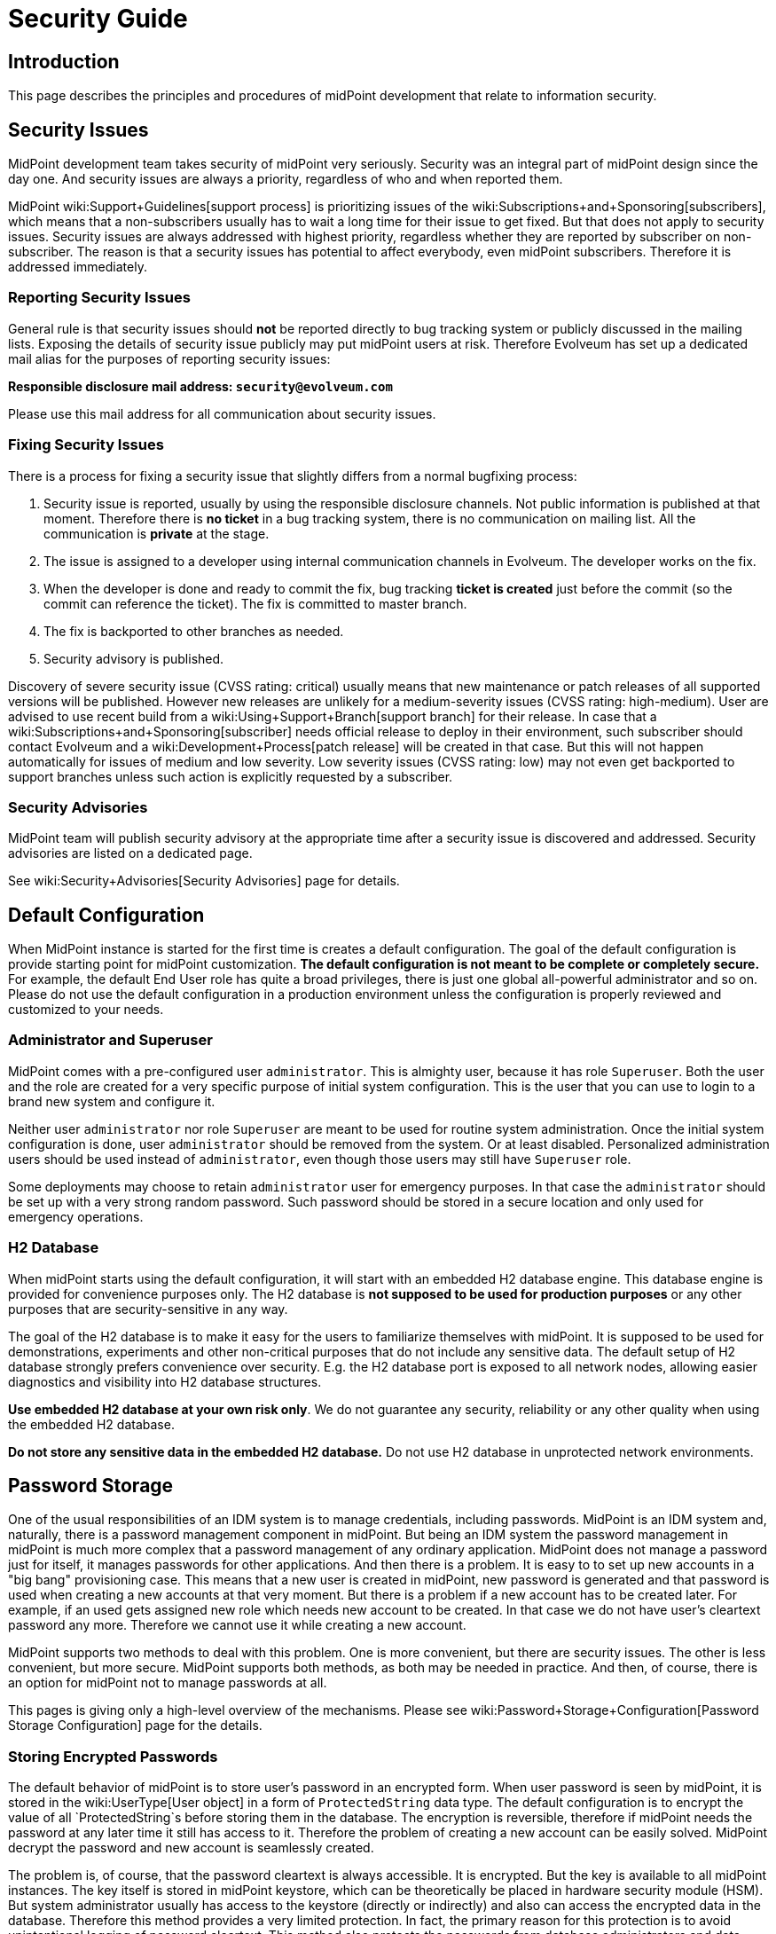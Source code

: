 = Security Guide
:page-wiki-name: Security Guide
:page-wiki-id: 30245226
:page-wiki-metadata-create-user: semancik
:page-wiki-metadata-create-date: 2019-03-21T07:53:00.834+01:00
:page-wiki-metadata-modify-user: semancik
:page-wiki-metadata-modify-date: 2021-01-12T18:13:24.430+01:00
:page-tag: guide
:page-toc: top
:page-upkeep-status: green
:page-alias: { "parent" : "/midpoint/guides/" }

== Introduction

This page describes the principles and procedures of midPoint development that relate to information security.


== Security Issues

MidPoint development team takes security of midPoint very seriously.
Security was an integral part of midPoint design since the day one.
And security issues are always a priority, regardless of who and when reported them.

MidPoint wiki:Support+Guidelines[support process] is prioritizing issues of the wiki:Subscriptions+and+Sponsoring[subscribers], which means that a non-subscribers usually has to wait a long time for their issue to get fixed.
But that does not apply to security issues.
Security issues are always addressed with highest priority, regardless whether they are reported by subscriber on non-subscriber.
The reason is that a security issues has potential to affect everybody, even midPoint subscribers.
Therefore it is addressed immediately.


=== Reporting Security Issues

General rule is that security issues should *not*  be reported directly to bug tracking system or publicly discussed in the mailing lists.
Exposing the details of security issue publicly may put midPoint users at risk.
Therefore Evolveum has set up a dedicated mail alias for the purposes of reporting security issues:

*Responsible disclosure mail address: `security@evolveum.com`*

Please use this mail address for all communication about security issues.


=== Fixing Security Issues

There is a process for fixing a security issue that slightly differs from a normal bugfixing process:

. Security issue is reported, usually by using the responsible disclosure channels.
Not public information is published at that moment.
Therefore there is *no ticket* in a bug tracking system, there is no communication on mailing list.
All the communication is *private* at the stage.

. The issue is assigned to a developer using internal communication channels in Evolveum.
The developer works on the fix.

. When the developer is done and ready to commit the fix, bug tracking *ticket is created*  just before the commit (so the commit can reference the ticket).
The fix is committed to master branch.

. The fix is backported to other branches as needed.

. Security advisory is published.

Discovery of severe security issue (CVSS rating: critical)  usually means that new maintenance or patch releases of all supported versions will be published.
However new releases are unlikely for a medium-severity issues (CVSS rating: high-medium).
User are advised to use recent build from a wiki:Using+Support+Branch[support branch] for their release.
In case that a wiki:Subscriptions+and+Sponsoring[subscriber] needs official release to deploy in their environment, such subscriber should contact Evolveum and a wiki:Development+Process[patch release] will be created in that case.
But this will not happen automatically for issues of medium and low severity.
Low severity issues (CVSS rating: low) may not even get backported to support branches unless such action is explicitly requested by a subscriber.


=== Security Advisories

MidPoint team will publish security advisory at the appropriate time after a security issue is discovered and addressed.
Security advisories are listed on a dedicated page.

See wiki:Security+Advisories[Security Advisories] page for details.


== Default Configuration

When MidPoint instance is started for the first time is creates a default configuration.
The goal of the default configuration is provide starting point for midPoint customization.
*The default configuration is not meant to be complete or completely secure.* For example, the default End User role has quite a broad privileges, there is just one global all-powerful administrator and so on.
Please do not use the default configuration in a production environment unless the configuration is properly reviewed and customized to your needs.


=== Administrator and Superuser

MidPoint comes with a pre-configured user `administrator`. This is almighty user, because it has role `Superuser`. Both the user and the role are created for a very specific purpose of initial system configuration.
This is the user that you can use to login to a brand new system and configure it.

Neither user `administrator` nor role `Superuser` are meant to be used for routine system administration.
Once the initial system configuration is done, user `administrator` should be removed from the system.
Or at least disabled.
Personalized administration users should be used instead of `administrator`, even though those users may still have `Superuser` role.

Some deployments may choose to retain `administrator` user for emergency purposes.
In that case the `administrator` should be set up with a very strong random password.
Such password should be stored in a secure location and only used for emergency operations.


=== H2 Database

When  midPoint starts using the default configuration, it will start with an embedded H2 database engine.
This database engine is provided for convenience purposes only.
The H2 database is *not supposed to be used for production purposes* or any other purposes that are security-sensitive in any way.

The goal of the H2 database is to make it easy for the users to familiarize themselves with midPoint.
It is supposed to be used for demonstrations, experiments and other non-critical purposes that do not include any sensitive data.
The default setup of H2 database strongly prefers convenience over security.
E.g. the H2 database port is exposed to all network nodes, allowing easier diagnostics and visibility into H2 database structures.

*Use embedded H2 database at your own risk only*. We do not guarantee any security, reliability or any other quality when using the embedded H2 database.

*Do not store any sensitive data in the embedded H2 database.*  Do not use H2 database in unprotected network environments.


== Password Storage

One of the usual responsibilities of an IDM system is to manage credentials, including passwords.
MidPoint is an IDM system and, naturally, there is a password management component in midPoint.
But being an IDM system the password management in midPoint is much more complex that a password management of any ordinary application.
MidPoint does not manage a password just for itself, it manages passwords for other applications.
And then there is a problem.
It is easy to to set up new accounts in a "big bang" provisioning case.
This means that a new user is created in midPoint, new password is generated and that password is used when creating a new accounts at that very moment.
But there is a problem if a new account has to be created later.
For example, if an used gets assigned new role which needs new account to be created.
In that case we do not have user's cleartext password any more.
Therefore we cannot use it while creating a new account.

MidPoint supports two methods to deal with this problem.
One is more convenient, but there are security issues.
The other is less convenient, but more secure.
MidPoint supports both methods, as both may be needed in practice.
And then, of course, there is an option for midPoint not to manage passwords at all.

This pages is giving only a high-level overview of the mechanisms.
Please see wiki:Password+Storage+Configuration[Password Storage Configuration] page for the details.


=== Storing Encrypted Passwords

The default behavior of midPoint is to store user's password in an encrypted form.
When user password is seen by midPoint, it is stored in the wiki:UserType[User object] in a form of `ProtectedString` data type.
The default configuration is to encrypt the value of all `ProtectedString`s before storing them in the database.
The encryption is reversible, therefore if midPoint needs the password at any later time it still has access to it.
Therefore the problem of creating a new account can be easily solved.
MidPoint decrypt the password and new account is seamlessly created.

The problem is, of course, that the password cleartext is always accessible.
It is encrypted.
But the key is available to all midPoint instances.
The key itself is stored in midPoint keystore, which can be theoretically be placed in hardware security module (HSM).
But system administrator usually has access to the keystore (directly or indirectly) and also can access the encrypted data in the database.
Therefore this method provides a very limited protection.
In fact, the primary reason for this protection is to avoid unintentional logging of password cleartext.
This method also protects the passwords from database administrators and data leaks originated from database backups.
But overall, this protection is not very strong.

However, this method is very convenient.
And it was a very common practice in 2000s and it still remain quite popular even today.
Therefore midPoint supports this method.
And as it lowers the entry barrier and it makes demonstrations and PoCs smoother it is also the default behavior of midPoint.
This is similar principle as with default midPoint configuration: it is not meant to be completely secure, it is meant to be a starting point.


=== Storing Hashed Passwords

MidPoint can be configured to hash passwords instead of encrypting them.
This works perfectly fine for the "big bang" provisioning case, as at the first moment when new user is created we have cleartext password.
Therefore that password can be used to set up initial accounts.
After that brief moment midPoint will hash the password, store the hashed value and forget the cleartext.
This is a similar procedure as most ordinary applications use.

However, there is this problem of creating an additional account.
The hash is not veresible, therefore we cannot get cleartext password to set up new account.
Almost no target system (resource) supports creating an account with password that is already hashed.
And even if few system do support it, each of them needs a slightly different form of password hash, different salting and so on.
This method may be feasible for a couple of special cases, but we need a different mechanism for a general case.
And that mechanism is account activation.

When midPoint is adding a new account to an existing user, that account is created without any password.
If that is not possible or it may be insecure, then a temporary randomly-generated password is used.
Such account is created, but it is not usable as the user cannot authenticate.
Therefore such account needs to needs to be initialized (or "activated") before first use.
The user will be notified that there is a new account that needs to be initialized.
The user is instructed to go to midPoint for initialization.
When the user goes to midPoint, midPoint will ask the user for the password.
As user enters the password, midPoint can get password cleartext and use it for a moment.
MidPoint will use that opportunity to set up password to user's new accounts and password cleartext is discarded right after that.
User accounts are now ready to be used.

This is slightly less convenient method, but it is more secure.
In this case the password cleartext is not accessing for all the time.
It is only used when needed.


=== No Password Storage

The best to eliminate risk of password management is not to manage passwords at all.
Even though most midPoint deployments will need to manage passwords in midPoint, there are cases when password management can be avoided.
The usual case is an organization that is using a centralized authentication mechanism such as central LDAP server, Active Directory or an SSO system.
For this to be efficient such an authentication mechanism must be able to cover *all* the applications in an organization - which is something that almost all organizations strive for, but almost no organizations achieve.
In practice this is feasible only for small and/or simple deployments.

If this approach is feasible, it is strongly recommended to use it.
Strictly speaking, midPoint is an identity management system (IDM), not an access management (AM) system.
Therefore midPoitn should not deal with authentication at all.
Therefore midPoint should not need to manage the credentials at all.
The fact that midPoint is managing credentials is given by requirements of practical deployments.
It is very expensive to have and authentication system or SSO/AM system that can work for 100% of applications.
In practical cases such systems won't get far beyond 50% coverage.
Therefore password management in midPoint is needed to provide at least some level of security for the rest of the applications.


== Expression Security

MidPoint is a very flexible system.
Being an identity management system, all the flexibility is needed to allow practical and efficient deployments.
However, with great power comes great responsibility.

One of the most powerful parts of midPoint are wiki:Mappings+and+Expressions[mappings and expressions]. Expressions allow to customize midPoint behavior and they are essential for the success of midPoint deployments.
However, the expressions are very powerful and they may even be too powerful for some use cases.
The expressions can use general-purpose scripting languages such as Groovy or JavaScript.
Therefore such expressions have almost unlimited capabilities.
Which means that the expressions can damage the system or compromise security of the system.
*Use the expressions with utmost care.*

Currently, there are very little restraints for expression execution.
The wiki:Script+Expression+Functions[expression functions] provided by midPoint usually check for proper authorizations.
But as the expressions can use general-purpose languages, there is no obligation for the expressions to use those libraries.
The expression can easily circumvent those weak protections.
Therefore do not let any unauthorized user to set up any kind of expression in midPoint.
*Allowing the right to edit any expression may lead to compromise of system security.*

Some expression security can be achieved by using wiki:Expression+Profiles[expression profiles]. However, the usefulness of this feature is currently limited.
See wiki:Expression+Profile+Configuration[Expression Profile Configuration] page for details.
Please consider using wiki:Subscriptions+and+Sponsoring[platform subscription] to  fund wiki:Expression+Profiles:+Full+Implementation[full implementation of expression profiles.]


== Networking

wiki:Stand-Alone+Deployment[Stand-alone deployment] of midPoint is supposed to expose only HTTP port 8080 by default.
Other ports (e.g. H2 database port) may be exposed as well, depending on midPoint configuration and customization.

MidPoint is not supposed to be directly exposed to unprotected network.
It is assumed that additional network protection will be applied, such as HTTP/HTTPS reverse proxy.
Many midPoint deployments will take benefit of clustering mechanisms and those will be multi-node deployments.
Therefore a form of HTTP/HTTPS reverse proxy is expected anyway, e.g. in a form of a network load balancer.

Due to operating system security reasons and limitations of the Java platform, midPoint listens at port 8080 by default.
This is usually not the desired solution, as ports 80 and 443 are usually expected.
Therefore this is yet another reason for using a network security component in front of midPoint.

See also wiki:Ports+80+and+443[Ports 80 and 443].

MidPoint deployment that are explicitly deployed into existing web container environment (Apache Tomcat) should adhere to the recommended security practices of the web container.
As such web container is not under the control of midPoint, midPoint is not responsible for any security issues of such web container.


== Security of MidPoint Services

MidPoint is exposing remote services, such as wiki:REST+API[RESTful API]. Those services provide access to a significant part of midPoint functionality.
The services allow "raw" access to midPoint data, which means access that is not protected by the mechanisms of user interface.
Significant harm can be done by using those services, as there are almost no safeguards with respect to robustness.
E.g. the services will not ask for confirmation dialog, they will allow to delete objects that are in use and so on.
Significant care should be employed when using those services.

MidPoint remote services are using the same authentication credentials as ordinary midPoint users.
However, special wiki:Authorization[authorization] is required to access those services.
Both _service_ authorization and _object_ authorization are required to access the service and execute operations.
Therefore even a user that has very broad privileges in midPoint user interface cannot use those privileges in the context of remote services unless special service authorization is in place.

Administrators are advised to give access to the services very carefully.
Those services are designed with the purpose of being comprehensive, secure and general services that are exposing (almost) all functionality of midPoint.
However, the implementation has not reached that stage yet.
Some parts of the service will be further developed in the future.
Current purpose of midPoint remote services is to allow access to few trusted applications that implement the barriers the midPoint services do not provide yet.
The services are not meant to be used by end users directly.

There are many ways how the use of midPoint services may impact availability of midPoint functions, creating Denial of Service (DoS) situation.
The user of the services may create messages that are too long, flood midPoint servers with many messages, depleting network resources, craft messages that overload the server hosting midPoint application or use similar mechanism.
Therefore it is recommended to prohibit access to midPoint services on network level, make them available only to trusted entities.


== Platform and Dependencies

MidPoint is an application, running on existing computing platform.
There is operating system and Java platform as two major components.
There are also engines that are embedded in midPoint, most notably Tomcat web server and Groovy, JavaScript and Python interpreters.
Although we try to make sure that midPoint is interacting with the platform and its dependencies in a secure way, it is recommended to use the usual practice to secure the host system where midPoint is running, limit the exposure of midPoint network services and use similar security practices to limit the exposure of midPoint instance.
Also, we try to make the scripting interpreters safe.
However, the scripting languages create very complex environment, and as most software packages, some scripting operations may be vulnerable to some forms of attacks.
Therefore it is recommended to follow security advisories of the scripting platform that you are using to create midPoint customizations (e.g. Groovy) and adapt your code to avoid vulnerabilities given by the platform.


== Experimental Features

We recommend *not*  to use experimental features in security-sensitive deployments.
Experimental features were subjected only to a very limited amount of testing - including security testing.
The functionality may also change at any time in quite unexpected way, there is limited documentation and so on.
Therefore you should either thoroughly test the experimental functionality yourself or do not use it at all.


== MidPoint Security Certifications And Testing

MidPoint team is often asked if midPoint has any security certifications.
This is a very difficult questions to answer.
MidPoint is an identity management product.
As such, it is very flexible and it can be configured and customized _ad nauseam_. There are too many things that can go wrong during the configuration and customization, few of them are described in this guide.
Therefore even if midPoint as a product had a security certification, it would not make any guarantees about security of a particular midPoint deployment.
To make the situation even worse, product security certifications are very expensive.
It is a long and laborious process.
The cost of such a certification would need to be reflected into the cost of midPoint subscription and all users would be impacted.
And as product certifications are only valid for a particular version of a product, we would need to repeat the entire process every 6 months.
This approach is just too costly and it provides very little benefit for midPoint user community.
Therefore we have decided not to go this way.

However, midPoint is an open source product.
All the source code and all the information that is needed for a certification is public.
Therefore if any particular midPoint user insist on security certification, such user has all the necessary information to follow through this process.

While product security certifications is out, there are other methods that can be used for security testing.
Penetration testing is a popular choice here.
But similarly to the security certification, penetration testing is usually done against a deployed application, not a general-purpose product.
Penetration testing almost always uncovers problems with configuration, not problems with the products.
Albeit all that, there is still some chance that penetration testing may uncover a flaw in generic midPoint implementation.
Therefore we would be willing to participate in a penetration testing exercise with midPoint.
However, so far there was no one that would be willing to fund such activity.

Fortunately, there are other methods.
In early 2019 midPoint was a part of link:https://joinup.ec.europa.eu/collection/eu-fossa-2/about[European Union Free and Open Source Software Auditing (EU-FOSSA2) project]. A link:https://hackerone.com/midpoint_h1c?view_policy=true[bug bounty] was announced for vulnerabilities in midPoint product.
The bug bounty program was very successful, resulting in discovery and mitigation of several security issues.


== See Also

* wiki:Security+Advisories[Security Advisories]

* wiki:Ports+80+and+443[Ports 80 and 443]
